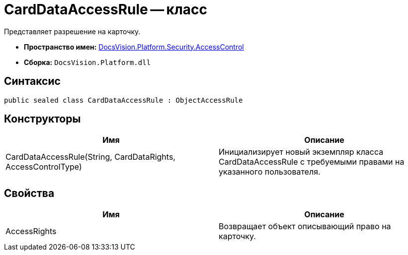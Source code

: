 = CardDataAccessRule -- класс

Представляет разрешение на карточку.

* *Пространство имен:* xref:api/DocsVision/Platform/Security/AccessControl/AccessControl_NS.adoc[DocsVision.Platform.Security.AccessControl]
* *Сборка:* `DocsVision.Platform.dll`

== Синтаксис

[source,csharp]
----
public sealed class CardDataAccessRule : ObjectAccessRule
----

== Конструкторы

[cols=",",options="header"]
|===
|Имя |Описание
|CardDataAccessRule(String, CardDataRights, AccessControlType) |Инициализирует новый экземпляр класса CardDataAccessRule с требуемыми правами на указанного пользователя.
|===

== Свойства

[cols=",",options="header"]
|===
|Имя |Описание
|AccessRights |Возвращает объект описывающий право на карточку.
|===
